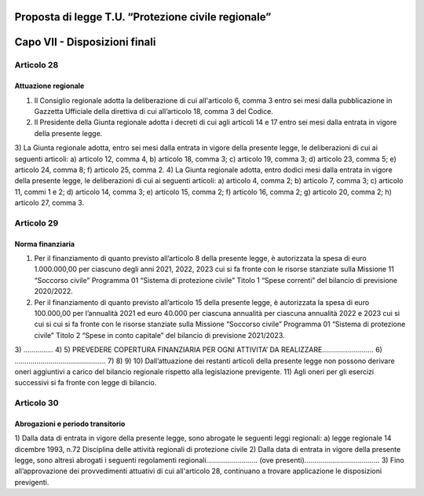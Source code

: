 ====================================================
Proposta di legge T.U. “Protezione civile regionale”
====================================================

==============================
Capo VII - Disposizioni finali
==============================


Articolo 28
===========

Attuazione regionale
--------------------

1)	Il Consiglio regionale adotta la deliberazione di cui all'articolo 6, comma 3 entro sei mesi dalla pubblicazione in Gazzetta Ufficiale della direttiva di cui all’articolo 18, comma 3 del Codice.
2)	Il Presidente della Giunta regionale adotta i decreti di cui agli articoli 14 e 17 entro sei mesi dalla entrata in vigore della presente legge.
3)	La  Giunta  regionale  adotta,  entro sei mesi	dalla entrata in vigore della presente legge, le deliberazioni di cui ai seguenti articoli:
a)	articolo 12, comma 4,
b)	articolo 18, comma 3;
c)	articolo 19, comma 3;
d)	articolo 23, comma 5;
e)	articolo 24, comma 8;
f)	articolo 25, comma 2.
4)	La Giunta regionale adotta, entro dodici mesi dalla entrata in vigore della presente legge, le deliberazioni di cui ai seguenti articoli:
a)	articolo 4, comma 2;
b)	articolo 7, comma 3;
c)	articolo 11, commi 1 e 2;
d)	articolo 14, comma 3;
e)	articolo 15, comma 2;
f)	articolo 16, comma 2;
g)	articolo 20, comma 2;
h)	articolo 27, comma 3.


Articolo 29
===========

Norma finanziaria
-----------------

1)	Per il finanziamento di quanto previsto all’articolo 8 della presente legge, è autorizzata la spesa di euro 1.000.000,00 per ciascuno degli anni 2021, 2022, 2023 cui si fa fronte con le risorse stanziate sulla Missione 11 “Soccorso civile” Programma 01 “Sistema di protezione civile” Titolo 1 “Spese correnti” del bilancio di previsione 2020/2022.
2)	Per il finanziamento di quanto previsto all’articolo 15 della presente legge, è autorizzata la spesa di euro 100.000,00 per l’annualità 2021 ed euro 40.000 per ciascuna annualità per ciascuna annualità 2022 e 2023 cui si cui si cui si fa fronte con le risorse stanziate sulla Missione “Soccorso civile” Programma 01 “Sistema di protezione civile” Titolo 2 “Spese in conto capitale” del bilancio di previsione 2021/2023.
3)	……………
4)	
5)	PREVEDERE COPERTURA FINANZIARIA PER OGNI ATTIVITA’ DA REALIZZARE……………………..
6)	……………………………………….
7)	
8)	
9)	
10)	Dall’attuazione dei restanti articoli della presente legge non possono derivare oneri aggiuntivi a carico del bilancio regionale rispetto alla legislazione previgente.
11)	Agli oneri per gli esercizi successivi si fa fronte con legge di bilancio.


Articolo 30
===========

Abrogazioni e periodo transitorio
---------------------------------

1)	Dalla data di entrata in vigore della presente legge, sono abrogate le seguenti leggi regionali:
a)	legge regionale 14 dicembre 1993, n.72 Disciplina delle attività regionali di protezione civile
2)	Dalla data di entrata in vigore della presente legge, sono altresì abrogati i seguenti regolamenti regionali…………………….. (ove presenti)………………………………..
3)	Fino all’approvazione dei provvedimenti attuativi di cui all'articolo 28, continuano a trovare applicazione le disposizioni previgenti.